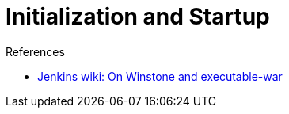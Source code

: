 = Initialization and Startup
:page-layout: wip

.References
****
* link:https://wiki.jenkins.io/display/JENKINS/Jenkins+Pieces+in+GitHub[Jenkins wiki: On Winstone and executable-war]
****

